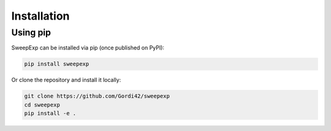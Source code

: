 Installation
============

Using pip
---------

SweepExp can be installed via pip (once published on PyPI):

.. code-block:: bash

    pip install sweepexp

Or clone the repository and install it locally:

.. code-block:: bash

    git clone https://github.com/Gordi42/sweepexp
    cd sweepexp
    pip install -e .

